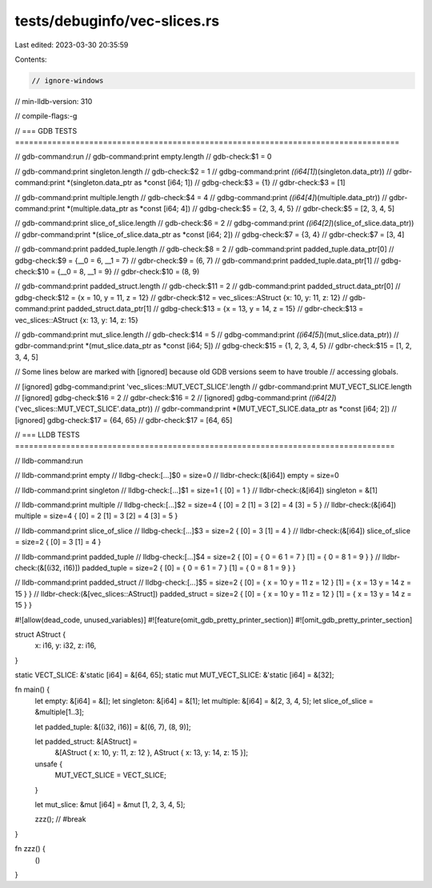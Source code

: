 tests/debuginfo/vec-slices.rs
=============================

Last edited: 2023-03-30 20:35:59

Contents:

.. code-block:: rs

    // ignore-windows
// min-lldb-version: 310

// compile-flags:-g

// === GDB TESTS ===================================================================================

// gdb-command:run
// gdb-command:print empty.length
// gdb-check:$1 = 0

// gdb-command:print singleton.length
// gdb-check:$2 = 1
// gdbg-command:print *((i64[1]*)(singleton.data_ptr))
// gdbr-command:print *(singleton.data_ptr as *const [i64; 1])
// gdbg-check:$3 = {1}
// gdbr-check:$3 = [1]

// gdb-command:print multiple.length
// gdb-check:$4 = 4
// gdbg-command:print *((i64[4]*)(multiple.data_ptr))
// gdbr-command:print *(multiple.data_ptr as *const [i64; 4])
// gdbg-check:$5 = {2, 3, 4, 5}
// gdbr-check:$5 = [2, 3, 4, 5]

// gdb-command:print slice_of_slice.length
// gdb-check:$6 = 2
// gdbg-command:print *((i64[2]*)(slice_of_slice.data_ptr))
// gdbr-command:print *(slice_of_slice.data_ptr as *const [i64; 2])
// gdbg-check:$7 = {3, 4}
// gdbr-check:$7 = [3, 4]

// gdb-command:print padded_tuple.length
// gdb-check:$8 = 2
// gdb-command:print padded_tuple.data_ptr[0]
// gdbg-check:$9 = {__0 = 6, __1 = 7}
// gdbr-check:$9 = (6, 7)
// gdb-command:print padded_tuple.data_ptr[1]
// gdbg-check:$10 = {__0 = 8, __1 = 9}
// gdbr-check:$10 = (8, 9)

// gdb-command:print padded_struct.length
// gdb-check:$11 = 2
// gdb-command:print padded_struct.data_ptr[0]
// gdbg-check:$12 = {x = 10, y = 11, z = 12}
// gdbr-check:$12 = vec_slices::AStruct {x: 10, y: 11, z: 12}
// gdb-command:print padded_struct.data_ptr[1]
// gdbg-check:$13 = {x = 13, y = 14, z = 15}
// gdbr-check:$13 = vec_slices::AStruct {x: 13, y: 14, z: 15}

// gdb-command:print mut_slice.length
// gdb-check:$14 = 5
// gdbg-command:print *((i64[5]*)(mut_slice.data_ptr))
// gdbr-command:print *(mut_slice.data_ptr as *const [i64; 5])
// gdbg-check:$15 = {1, 2, 3, 4, 5}
// gdbr-check:$15 = [1, 2, 3, 4, 5]

// Some lines below are marked with [ignored] because old GDB versions seem to have trouble
// accessing globals.

// [ignored] gdbg-command:print 'vec_slices::MUT_VECT_SLICE'.length
// gdbr-command:print MUT_VECT_SLICE.length
// [ignored] gdbg-check:$16 = 2
// gdbr-check:$16 = 2
// [ignored] gdbg-command:print *((i64[2]*)('vec_slices::MUT_VECT_SLICE'.data_ptr))
// gdbr-command:print *(MUT_VECT_SLICE.data_ptr as *const [i64; 2])
// [ignored] gdbg-check:$17 = {64, 65}
// gdbr-check:$17 = [64, 65]

// === LLDB TESTS ==================================================================================

// lldb-command:run

// lldb-command:print empty
// lldbg-check:[...]$0 = size=0
// lldbr-check:(&[i64]) empty = size=0

// lldb-command:print singleton
// lldbg-check:[...]$1 = size=1 { [0] = 1 }
// lldbr-check:(&[i64]) singleton = &[1]

// lldb-command:print multiple
// lldbg-check:[...]$2 = size=4 { [0] = 2 [1] = 3 [2] = 4 [3] = 5 }
// lldbr-check:(&[i64]) multiple = size=4 { [0] = 2 [1] = 3 [2] = 4 [3] = 5 }

// lldb-command:print slice_of_slice
// lldbg-check:[...]$3 = size=2 { [0] = 3 [1] = 4 }
// lldbr-check:(&[i64]) slice_of_slice = size=2 { [0] = 3 [1] = 4 }

// lldb-command:print padded_tuple
// lldbg-check:[...]$4 = size=2 { [0] = { 0 = 6 1 = 7 } [1] = { 0 = 8 1 = 9 } }
// lldbr-check:(&[(i32, i16)]) padded_tuple = size=2 { [0] = { 0 = 6 1 = 7 } [1] = { 0 = 8 1 = 9 } }

// lldb-command:print padded_struct
// lldbg-check:[...]$5 = size=2 { [0] = { x = 10 y = 11 z = 12 } [1] = { x = 13 y = 14 z = 15 } }
// lldbr-check:(&[vec_slices::AStruct]) padded_struct = size=2 { [0] = { x = 10 y = 11 z = 12 } [1] = { x = 13 y = 14 z = 15 } }

#![allow(dead_code, unused_variables)]
#![feature(omit_gdb_pretty_printer_section)]
#![omit_gdb_pretty_printer_section]

struct AStruct {
    x: i16,
    y: i32,
    z: i16,
}

static VECT_SLICE: &'static [i64] = &[64, 65];
static mut MUT_VECT_SLICE: &'static [i64] = &[32];

fn main() {
    let empty: &[i64] = &[];
    let singleton: &[i64] = &[1];
    let multiple: &[i64] = &[2, 3, 4, 5];
    let slice_of_slice = &multiple[1..3];

    let padded_tuple: &[(i32, i16)] = &[(6, 7), (8, 9)];

    let padded_struct: &[AStruct] =
        &[AStruct { x: 10, y: 11, z: 12 }, AStruct { x: 13, y: 14, z: 15 }];

    unsafe {
        MUT_VECT_SLICE = VECT_SLICE;
    }

    let mut_slice: &mut [i64] = &mut [1, 2, 3, 4, 5];

    zzz(); // #break
}

fn zzz() {
    ()
}


